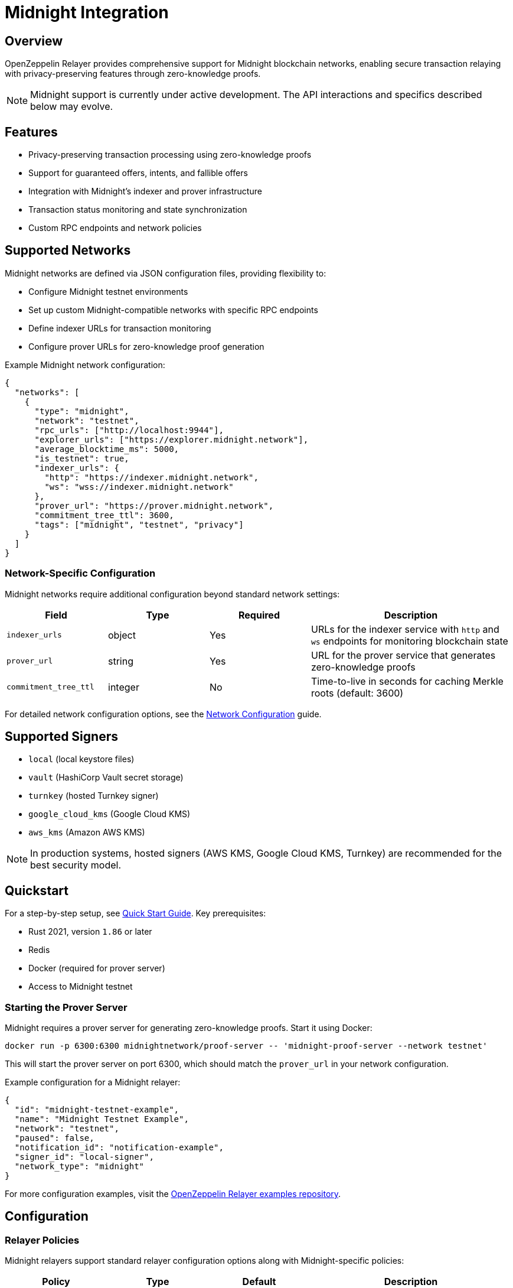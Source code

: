 = Midnight Integration

:description: Comprehensive guide for using OpenZeppelin Relayer with Midnight networks, including configuration, privacy-preserving features, API usage, and zero-knowledge proof support.

== Overview

OpenZeppelin Relayer provides comprehensive support for Midnight blockchain networks, enabling secure transaction relaying with privacy-preserving features through zero-knowledge proofs.

NOTE: Midnight support is currently under active development. The API interactions and specifics described below may evolve.

== Features

- Privacy-preserving transaction processing using zero-knowledge proofs
- Support for guaranteed offers, intents, and fallible offers
- Integration with Midnight's indexer and prover infrastructure
- Transaction status monitoring and state synchronization
- Custom RPC endpoints and network policies

== Supported Networks

Midnight networks are defined via JSON configuration files, providing flexibility to:

- Configure Midnight testnet environments
- Set up custom Midnight-compatible networks with specific RPC endpoints
- Define indexer URLs for transaction monitoring
- Configure prover URLs for zero-knowledge proof generation

Example Midnight network configuration:

[source,json]
----
{
  "networks": [
    {
      "type": "midnight",
      "network": "testnet",
      "rpc_urls": ["http://localhost:9944"],
      "explorer_urls": ["https://explorer.midnight.network"],
      "average_blocktime_ms": 5000,
      "is_testnet": true,
      "indexer_urls": {
        "http": "https://indexer.midnight.network",
        "ws": "wss://indexer.midnight.network"
      },
      "prover_url": "https://prover.midnight.network",
      "commitment_tree_ttl": 3600,
      "tags": ["midnight", "testnet", "privacy"]
    }
  ]
}
----

=== Network-Specific Configuration

Midnight networks require additional configuration beyond standard network settings:

[cols="1,1,1,2"]
|===
|Field |Type |Required |Description

|`indexer_urls`
|object
|Yes
|URLs for the indexer service with `http` and `ws` endpoints for monitoring blockchain state

|`prover_url`
|string
|Yes
|URL for the prover service that generates zero-knowledge proofs

|`commitment_tree_ttl`
|integer
|No
|Time-to-live in seconds for caching Merkle roots (default: 3600)
|===

For detailed network configuration options, see the xref:network_configuration.adoc[Network Configuration] guide.

== Supported Signers

- `local` (local keystore files)
- `vault` (HashiCorp Vault secret storage)
- `turnkey` (hosted Turnkey signer)
- `google_cloud_kms` (Google Cloud KMS)
- `aws_kms` (Amazon AWS KMS)

[NOTE]
====
In production systems, hosted signers (AWS KMS, Google Cloud KMS, Turnkey) are recommended for the best security model.
====

== Quickstart

For a step-by-step setup, see xref:quickstart.adoc[Quick Start Guide].
Key prerequisites:

- Rust 2021, version `1.86` or later
- Redis
- Docker (required for prover server)
- Access to Midnight testnet

=== Starting the Prover Server

Midnight requires a prover server for generating zero-knowledge proofs. Start it using Docker:

[source,bash]
----
docker run -p 6300:6300 midnightnetwork/proof-server -- 'midnight-proof-server --network testnet'
----

This will start the prover server on port 6300, which should match the `prover_url` in your network configuration.

Example configuration for a Midnight relayer:
[source,json]
----
{
  "id": "midnight-testnet-example",
  "name": "Midnight Testnet Example",
  "network": "testnet",
  "paused": false,
  "notification_id": "notification-example",
  "signer_id": "local-signer",
  "network_type": "midnight"
}
----

For more configuration examples, visit the link:https://github.com/OpenZeppelin/openzeppelin-relayer/tree/main/examples[OpenZeppelin Relayer examples repository, window=_blank].

== Configuration

=== Relayer Policies

Midnight relayers support standard relayer configuration options along with Midnight-specific policies:

[cols="1,1,1,2"]
|===
|Policy |Type |Default |Description

|`min_balance`
|integer
|0
|Minimum balance in speck (smallest unit) required for the relayer account to operate
|===

Example configuration with policies:
[source,json]
----
{
  "id": "midnight-example",
  "name": "Midnight Example",
  "network": "testnet",
  "paused": false,
  "network_type": "midnight",
  "signer_id": "local-signer",
  "policies": {
    "min_balance": 1000000000
  }
}
----

For general relayer configuration options, check xref:index.adoc#3_relayers[User Documentation - Relayers].

== API Reference

The Midnight API provides transaction management capabilities with privacy features.

Common endpoints:

- `POST /api/v1/relayers/<relayer_id>/transactions` - Submit a transaction
- `GET /api/v1/relayers/<relayer_id>/transactions` - List transactions
- `GET /api/v1/relayers/<relayer_id>/transactions/<transaction_id>` - Get transaction by ID
- `GET /api/v1/relayers/<relayer_id>/balance` - Get relayer balance

=== Transaction Structure

Midnight transactions consist of three main components and an optional TTL:

[cols="1,2"]
|===
|Component |Description

|`guaranteed_offer`
|Transfers that must succeed atomically. Used for simple value transfers between addresses.

|`intents`
|Complex contract interactions that may involve multiple steps or conditions with segment IDs.

|`fallible_offers`
|Operations that may fail independently without affecting other parts of the transaction. Each has a segment ID.

|`ttl`
|Optional time-to-live as ISO 8601 timestamp. If not provided, uses default expiration.
|===

=== Submit Transaction

Example of a simple value transfer:

[source,bash]
----
curl --location --request POST 'http://localhost:8080/api/v1/relayers/<midnight_relayer_id>/transactions' \
--header 'Authorization: Bearer <api_key>' \
--header 'Content-Type: application/json' \
--data-raw '{
  "guaranteed_offer": {
    "inputs": [
      {
        "origin": "<sender_wallet_seed>",
        "token_type": "02000000000000000000000000000000000000000000000000000000000000000000",
        "value": "1000000"
      }
    ],
    "outputs": [
      {
        "destination": "<recipient_wallet_seed>",
        "token_type": "02000000000000000000000000000000000000000000000000000000000000000000",
        "value": "1000000"
      }
    ]
  },
  "intents": [],
  "fallible_offers": [],
  "ttl": "2025-12-31T23:59:59Z"
}'
----

NOTE: The `ttl` field is optional. If provided, it should be an ISO 8601 formatted timestamp.

=== Transaction Fields

[cols="1,1,2"]
|===
|Field |Type |Description

|`origin`
|string
|Hex-encoded wallet seed of the sender (32 bytes)

|`destination`
|string
|Hex-encoded wallet seed of the recipient (32 bytes)

|`token_type`
|string
|Token identifier (tDUST = "02" followed by zeros for testnet)

|`value`
|string
|Amount in smallest units (speck, where 1 tDUST = 10^9 speck)
|===

=== Get Transaction Status

[source,bash]
----
curl --location --request GET 'http://localhost:8080/api/v1/relayers/<midnight_relayer_id>/transactions/<transaction_id>' \
--header 'Authorization: Bearer <api_key>'
----

Response example:
[source,json]
----
{
  "success": true,
  "data": {
    "id": "a6a468d1-3e87-48fe-9183-e44a9cb92be7",
    "hash": null,
    "pallet_hash": null,
    "block_hash": null,
    "status": "pending",
    "created_at": "2025-08-20T19:11:23.868603+00:00",
    "sent_at": null,
    "confirmed_at": null
  },
  "error": null
}
----

=== Transaction Status Values

- `pending`: Transaction is queued for processing
- `confirmed`: Transaction has been confirmed on the network
- `failed`: Transaction failed to process

=== Get Balance

[source,bash]
----
curl --location --request GET 'http://localhost:8080/api/v1/relayers/<midnight_relayer_id>/balance' \
--header 'Authorization: Bearer <api_key>'
----

Response example:
[source,json]
----
{
  "success": true,
  "data": {
    "balance": 1000000000,
    "unit": "speck"
  },
  "error": null
}
----

See link:https://release-v1-0-0%2D%2Dopenzeppelin-relayer.netlify.app/api_docs.html[API Reference^] for full details and examples.

== Privacy Features

=== Zero-Knowledge Proofs

Midnight uses zero-knowledge proofs to enable privacy-preserving transactions:

- **Private State**: User balances and transaction details remain confidential
- **Public Verifiability**: Network validators can verify transaction validity without seeing details
- **Selective Disclosure**: Users can choose what information to reveal

=== Commitment Trees

The relayer manages Merkle commitment trees for efficient proof generation:

- Caches commitment roots based on `commitment_tree_ttl` configuration
- Automatically synchronizes with the blockchain state
- Optimizes proof generation performance

== Transaction Lifecycle

=== 1. Transaction Creation
- Construct transaction with guaranteed offers, intents, or fallible offers
- Specify input and output tokens with amounts
- Define privacy requirements

=== 2. Proof Generation
- Transaction data is sent to the prover service
- Zero-knowledge proofs are generated for privacy preservation
- Proofs are attached to the transaction

=== 3. Transaction Submission
- Signed transaction with proofs is submitted to the network
- Transaction enters the mempool for processing

=== 4. Transaction Processing
- Network validators verify the zero-knowledge proofs
- Transaction is included in a block if valid
- State updates are applied while maintaining privacy

=== 5. Confirmation
- Transaction is confirmed after block finalization
- Indexer service updates transaction status
- Notifications are sent if configured

== Security Best Practices

=== Network Security
- Use secure connections (HTTPS/WSS) for all network communication
- Monitor relayer balance and set appropriate `min_balance`
- Regularly rotate wallet seeds in test environments

=== Privacy Considerations
- Never expose wallet seeds in logs or error messages
- Use secure key management for production deployments
- Implement proper access controls for relayer endpoints
- Audit transaction patterns to prevent privacy leaks

=== Operational Security
- Deploy behind a secure reverse proxy
- Use HTTPS for all API communications
- Implement proper rate limiting
- Monitor for unusual transaction patterns
- Keep prover and indexer URLs secure

== Monitoring and Observability

Enable metrics and monitor:

- Transaction success rates
- Proof generation times
- Network synchronization status
- Relayer balance levels
- Failed transaction patterns
- Indexer connectivity
- Prover service availability

== Troubleshooting

Common issues and solutions:

=== Connection Issues
- Verify indexer URLs (both HTTP and WebSocket) are accessible
- Check prover service availability
- Ensure network RPC endpoints are responsive

=== Transaction Failures
- Verify wallet seeds are correctly formatted (32-byte hex strings)
- Check token types match network configuration
- Ensure sufficient balance for transaction and fees
- Review commitment tree synchronization status

=== Performance Issues
- Adjust `commitment_tree_ttl` for optimal caching
- Monitor prover service response times
- Check network latency to RPC endpoints

== Support

For help with Midnight integration:

- Join our link:https://t.me/openzeppelin_tg/2[Telegram] community
- Open an issue on our link:https://github.com/OpenZeppelin/openzeppelin-relayer[GitHub repository]
- Check our link:https://docs.openzeppelin.com/relayer[comprehensive documentation]
- Visit the link:https://midnight.network[Midnight Network documentation] for protocol-specific details

== License

This project is licensed under the GNU Affero General Public License v3.0.

